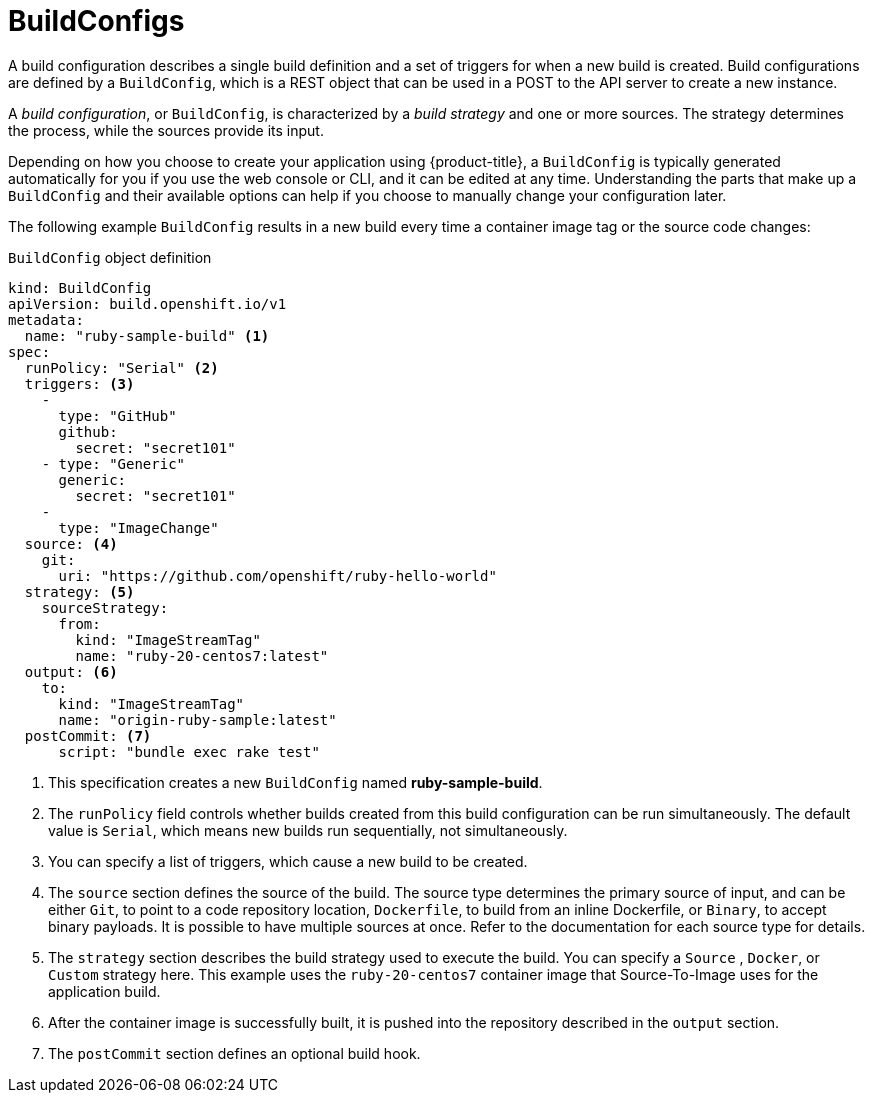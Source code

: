 // Module included in the following assemblies:
// * builds/understanding-builds.adoc

[id="builds-buildconfig_{context}"]
= BuildConfigs

A build configuration describes a single build definition and a set of
triggers for when a new build is created. Build configurations are defined
by a `BuildConfig`, which is a REST object that can be used in a POST to the API
server to create a new instance.

A _build configuration_, or `BuildConfig`, is characterized by a _build strategy_
and one or more sources. The strategy determines the process, while
the sources provide its input.

Depending on how you choose to create your application using {product-title}, a
`BuildConfig` is typically generated automatically for you if you use the web
console or CLI, and it can be edited at any time. Understanding the parts that
make up a `BuildConfig` and their available options can help if you choose to
manually change your configuration later.

The following example `BuildConfig` results in a new build every time a
container image tag or the source code changes:

.`BuildConfig` object definition
[source,yaml]
----
kind: BuildConfig
apiVersion: build.openshift.io/v1
metadata:
  name: "ruby-sample-build" <1>
spec:
  runPolicy: "Serial" <2>
  triggers: <3>
    -
      type: "GitHub"
      github:
        secret: "secret101"
    - type: "Generic"
      generic:
        secret: "secret101"
    -
      type: "ImageChange"
  source: <4>
    git:
      uri: "https://github.com/openshift/ruby-hello-world"
  strategy: <5>
    sourceStrategy:
      from:
        kind: "ImageStreamTag"
        name: "ruby-20-centos7:latest"
  output: <6>
    to:
      kind: "ImageStreamTag"
      name: "origin-ruby-sample:latest"
  postCommit: <7>
      script: "bundle exec rake test"
----
<1> This specification creates a new `BuildConfig` named
*ruby-sample-build*.
<2> The `runPolicy` field controls whether builds created from this build
configuration can be run simultaneously. The default value is `Serial`, which
means new builds run sequentially, not simultaneously.
<3> You can specify a list of triggers, which cause a new build to be created.
<4> The `source` section defines the source of the build. The source type
determines the primary source of input, and can be either `Git`, to point to
a code repository location,
ifndef::openshift-online[]
`Dockerfile`, to build from an inline Dockerfile,
endif::[]
or `Binary`, to accept binary payloads. It is possible to have multiple
sources at once. Refer to the documentation for each source type for details.
<5> The `strategy` section describes the build strategy used to execute the
build. You can specify a `Source`
ifndef::openshift-online[]
, `Docker`, or `Custom`
endif::[]
strategy here. This example uses the `ruby-20-centos7` container image
that Source-To-Image uses for the application build.
<6> After the container image is successfully built, it is pushed into the
repository described in the `output` section.
<7> The `postCommit` section defines an optional build hook.
